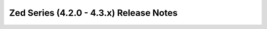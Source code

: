========================================
Zed Series (4.2.0 - 4.3.x) Release Notes
========================================

.. release-notes::
   :branch: unmaintained/zed
